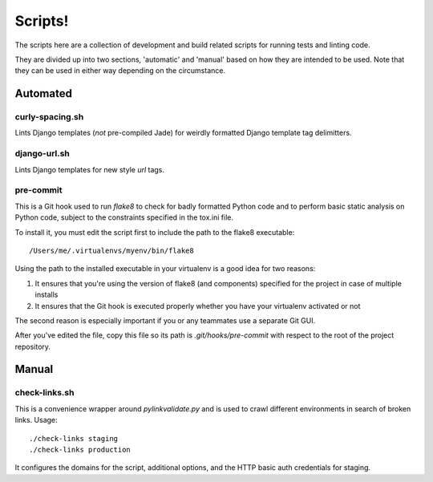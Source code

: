 ========
Scripts!
========

The scripts here are a collection of development and build related scripts for
running tests and linting code.

They are divided up into two sections, 'automatic' and 'manual' based on how
they are intended to be used. Note that they can be used in either way
depending on the circumstance.

Automated
=========

curly-spacing.sh
----------------

Lints Django templates (*not* pre-compiled Jade) for weirdly formatted Django
template tag delimitters.

django-url.sh
-------------

Lints Django templates for new style `url` tags.

pre-commit
----------

This is a Git hook used to run `flake8` to check for badly formatted Python
code and to perform basic static analysis on Python code, subject to the
constraints specified in the tox.ini file.

To install it, you must edit the script first to include the path to the flake8
executable::

    /Users/me/.virtualenvs/myenv/bin/flake8

Using the path to the installed executable in your virtualenv is a good idea
for two reasons:

1. It ensures that you're using the version of flake8 (and components)
   specified for the project in case of multiple installs
2. It ensures that the Git hook is executed properly whether you have your
   virtualenv activated or not

The second reason is especially important if you or any teammates use a
separate Git GUI.

After you've edited the file, copy this file so its path is
`.git/hooks/pre-commit` with respect to the root of the project repository.

Manual
======

check-links.sh
--------------

This is a convenience wrapper around `pylinkvalidate.py` and is used to crawl
different environments in search of broken links. Usage::

    ./check-links staging
    ./check-links production

It configures the domains for the script, additional options, and the HTTP
basic auth credentials for staging.
